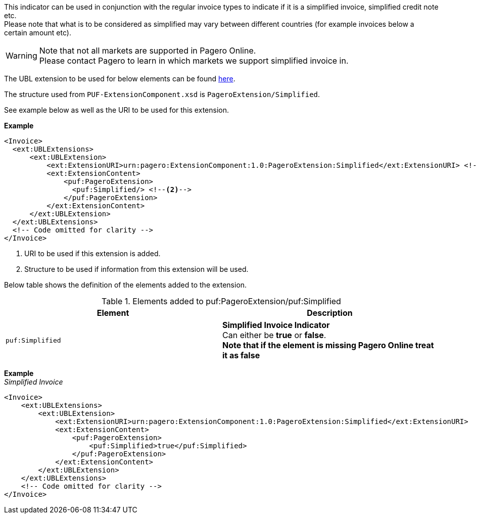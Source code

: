 This indicator can be used in conjunction with the regular invoice types to indicate if it is a simplified invoice, simplified credit note etc. +
Please note that what is to be considered as simplified may vary between different countries (for example invoices below a certain amount etc).

WARNING: Note that not all markets are supported in Pagero Online. +
Please contact Pagero to learn in which markets we support simplified invoice in.

The UBL extension to be used for below elements can be found <<_extublextensions, here>>.

The structure used from `PUF-ExtensionComponent.xsd` is `PageroExtension/Simplified`. 

See example below as well as the URI to be used for this extension.

*Example* +
[source,xml]
----
<Invoice>
  <ext:UBLExtensions>
      <ext:UBLExtension>
          <ext:ExtensionURI>urn:pagero:ExtensionComponent:1.0:PageroExtension:Simplified</ext:ExtensionURI> <!--1-->
          <ext:ExtensionContent>
              <puf:PageroExtension>
                <puf:Simplified/> <!--2-->
              </puf:PageroExtension>
          </ext:ExtensionContent>
      </ext:UBLExtension>
  </ext:UBLExtensions>
  <!-- Code omitted for clarity -->
</Invoice>
----
<1> URI to be used if this extension is added.
<2> Structure to be used if information from this extension will be used.

Below table shows the definition of the elements added to the extension.

.Elements added to puf:PageroExtension/puf:Simplified
|===
|Element |Description

|`puf:Simplified`
|**Simplified Invoice Indicator** +
Can either be *true* or *false*. +
**Note that if the element is missing Pagero Online treat it as false**

|===

*Example* +
_Simplified Invoice_
[source,xml]
----
<Invoice>
    <ext:UBLExtensions>
        <ext:UBLExtension>
            <ext:ExtensionURI>urn:pagero:ExtensionComponent:1.0:PageroExtension:Simplified</ext:ExtensionURI>
            <ext:ExtensionContent>
                <puf:PageroExtension>
                    <puf:Simplified>true</puf:Simplified>
                </puf:PageroExtension>
            </ext:ExtensionContent>
        </ext:UBLExtension>
    </ext:UBLExtensions>
    <!-- Code omitted for clarity -->
</Invoice>

----
